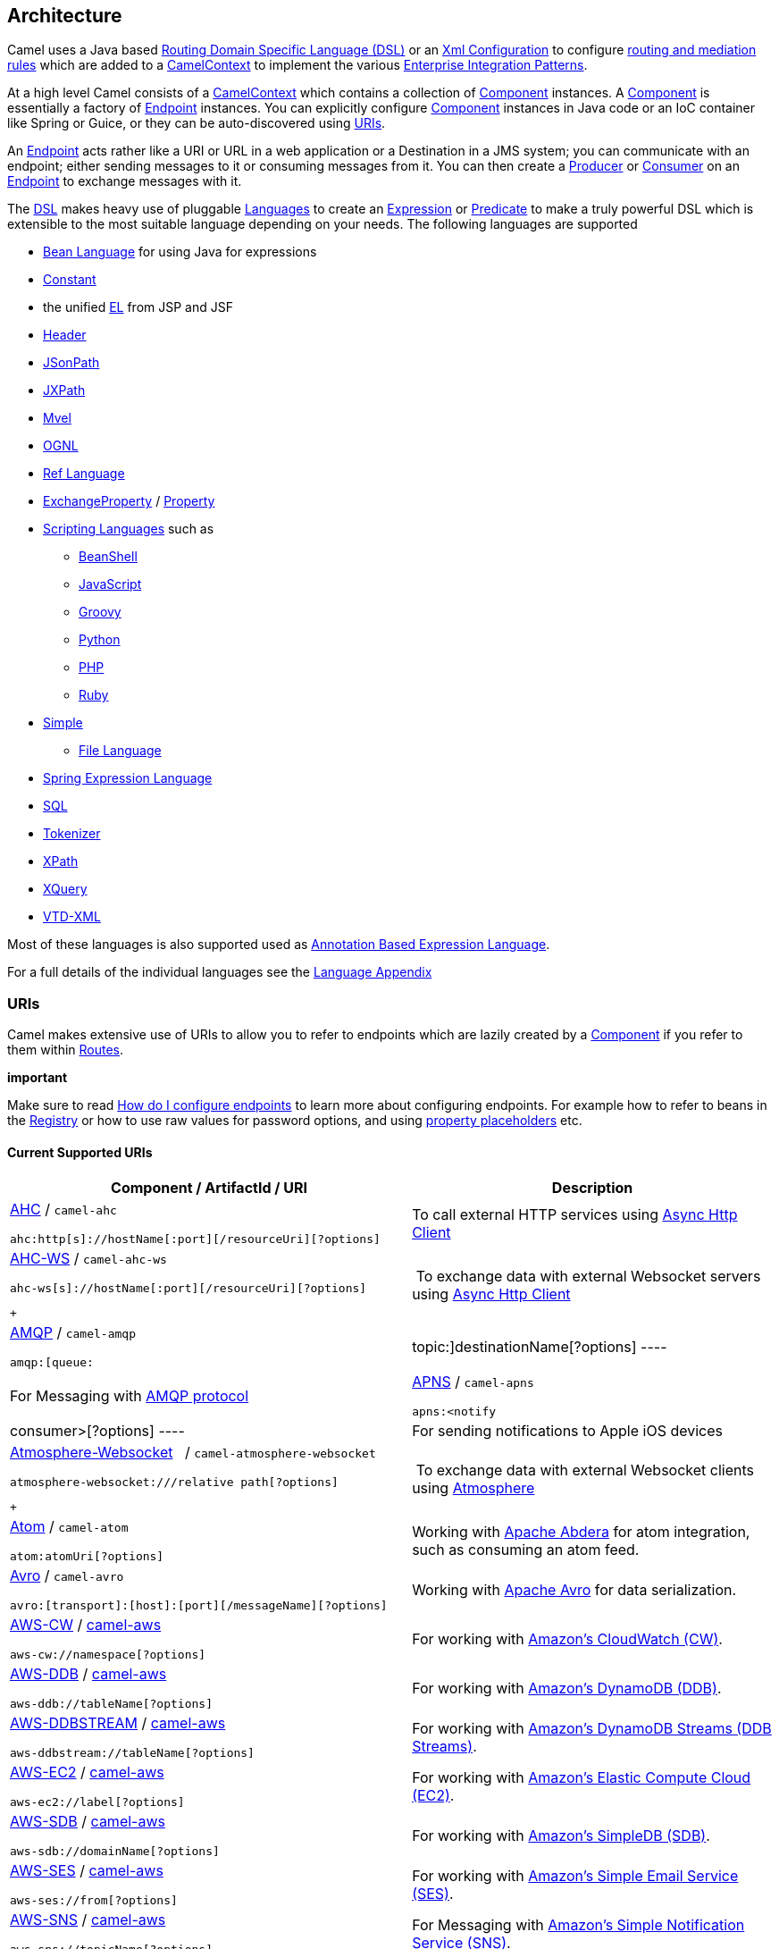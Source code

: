 [[ConfluenceContent]]
[[chapter-architecture]]
[[BookArchitecture-Architecture]]
Architecture
------------

Camel uses a Java based link:dsl.html[Routing Domain Specific Language
(DSL)] or an link:xml-configuration.html[Xml Configuration] to configure
link:routes.html[routing and mediation rules] which are added to a
http://camel.apache.org/maven/current/camel-core/apidocs/org/apache/camel/CamelContext.html[CamelContext]
to implement the various
link:enterprise-integration-patterns.html[Enterprise Integration
Patterns].

At a high level Camel consists of a
http://camel.apache.org/maven/current/camel-core/apidocs/org/apache/camel/CamelContext.html[CamelContext]
which contains a collection of link:component.html[Component] instances.
A link:component.html[Component] is essentially a factory of
link:endpoint.html[Endpoint] instances. You can explicitly configure
link:component.html[Component] instances in Java code or an IoC
container like Spring or Guice, or they can be auto-discovered using
link:uris.html[URIs].

An link:endpoint.html[Endpoint] acts rather like a URI or URL in a web
application or a Destination in a JMS system; you can communicate with
an endpoint; either sending messages to it or consuming messages from
it. You can then create a
http://camel.apache.org/maven/current/camel-core/apidocs/org/apache/camel/Producer.html[Producer]
or
http://camel.apache.org/maven/current/camel-core/apidocs/org/apache/camel/Consumer.html[Consumer]
on an link:endpoint.html[Endpoint] to exchange messages with it.

The link:dsl.html[DSL] makes heavy use of pluggable
link:languages.html[Languages] to create an
link:expression.html[Expression] or link:predicate.html[Predicate] to
make a truly powerful DSL which is extensible to the most suitable
language depending on your needs. The following languages are supported

* link:bean-language.html[Bean Language] for using Java for expressions
* link:constant.html[Constant]
* the unified link:el.html[EL] from JSP and JSF
* link:header.html[Header]
* link:jsonpath.html[JSonPath]
* link:jxpath.html[JXPath]
* link:mvel.html[Mvel]
* link:ognl.html[OGNL]
* link:ref-language.html[Ref Language]
* link:exchangeproperty.html[ExchangeProperty]
/ link:property.html[Property]
* link:scripting-languages.html[Scripting Languages] such as
** link:beanshell.html[BeanShell]
** link:javascript.html[JavaScript]
** link:groovy.html[Groovy]
** link:python.html[Python]
** link:php.html[PHP]
** link:ruby.html[Ruby]
* link:simple.html[Simple]
** link:file-language.html[File Language]
* link:spel.html[Spring Expression Language]
* link:sql.html[SQL]
* link:tokenizer.html[Tokenizer]
* link:xpath.html[XPath]
* link:xquery.html[XQuery]
* link:vtd-xml.html[VTD-XML]

Most of these languages is also supported used as
link:annotation-based-expression-language.html[Annotation Based
Expression Language].

For a full details of the individual languages see the
link:book-languages-appendix.html[Language Appendix]

[[BookArchitecture-URIs]]
URIs
~~~~

Camel makes extensive use of URIs to allow you to refer to endpoints
which are lazily created by a link:component.html[Component] if you
refer to them within link:routes.html[Routes].

**important**

Make sure to read
https://cwiki.apache.org/confluence/pages/createpage.action?spaceKey=CAMEL&title=How+do+I+configure+endpoints&linkCreation=true&fromPageId=49185[How
do I configure endpoints] to learn more about configuring endpoints. For
example how to refer to beans in the link:registry.html[Registry] or how
to use raw values for password options, and using
link:using-propertyplaceholder.html[property placeholders] etc.

[[BookArchitecture-CurrentSupportedURIs]]
Current Supported URIs
^^^^^^^^^^^^^^^^^^^^^^

[width="100%",cols="50%,50%",options="header",]
|=======================================================================
|Component / ArtifactId / URI |Description
a|
link:ahc.html[AHC] / `camel-ahc`

[source,brush:,java;,gutter:,false;,theme:,Default]
----
ahc:http[s]://hostName[:port][/resourceUri][?options]
----

 |To call external HTTP services using
https://github.com/AsyncHttpClient/async-http-client[Async Http Client]

a|
link:ahc-ws.html[AHC-WS] / `camel-ahc-ws`

[source,brush:,java;,gutter:,false;,theme:,Default]
----
ahc-ws[s]://hostName[:port][/resourceUri][?options]
----

 +

 | To exchange data with external Websocket servers using
https://github.com/AsyncHttpClient/async-http-client[Async Http Client]

a|
link:amqp.html[AMQP] / `camel-amqp`

[source,brush:,java;,gutter:,false;,theme:,Default]
----
amqp:[queue:|topic:]destinationName[?options]
----

 |For Messaging with http://www.amqp.org/[AMQP protocol]

a|
link:apns.html[APNS] / `camel-apns`

[source,brush:,java;,gutter:,false;,theme:,Default]
----
apns:<notify|consumer>[?options]
----

 |For sending notifications to Apple iOS devices

a|
link:atmosphere-websocket.html[Atmosphere-Websocket]  
/ `camel-atmosphere-websocket`

[source,brush:,java;,gutter:,false;,theme:,Default]
----
atmosphere-websocket:///relative path[?options]
----

 +

 | To exchange data with external Websocket clients using
https://github.com/Atmosphere/atmosphere[Atmosphere]

a|
link:atom.html[Atom] / `camel-atom`

[source,brush:,java;,gutter:,false;,theme:,Default]
----
atom:atomUri[?options]
----

 |Working with http://incubator.apache.org/abdera/[Apache Abdera] for
atom integration, such as consuming an atom feed.

a|
link:avro.html[Avro] / `camel-avro`

[source,brush:,java;,gutter:,false;,theme:,Default]
----
avro:[transport]:[host]:[port][/messageName][?options]
----

 |Working with http://avro.apache.org/[Apache Avro] for data
serialization.

a|
link:aws-cw.html[AWS-CW] / link:aws.html[camel-aws]

[source,brush:,java;,gutter:,false;,theme:,Default]
----
aws-cw://namespace[?options]
----

 |For working with http://aws.amazon.com/cloudwatch/[Amazon's CloudWatch
(CW)].

a|
link:aws-ddb.html[AWS-DDB] / link:aws.html[camel-aws]

[source,brush:,java;,gutter:,false;,theme:,Default]
----
aws-ddb://tableName[?options]
----

 |For working with http://aws.amazon.com/dynamodb/[Amazon's DynamoDB
(DDB)].

a|
link:aws-ddbstream.html[AWS-DDBSTREAM] / link:aws.html[camel-aws]

[source,brush:,java;,gutter:,false;,theme:,Default]
----
aws-ddbstream://tableName[?options]
----

 |For working with
http://docs.aws.amazon.com/amazondynamodb/latest/developerguide/Streams.html[Amazon's
DynamoDB Streams (DDB Streams)].

a|
link:aws-ec2.html[AWS-EC2] / link:aws.html[camel-aws]

[source,brush:,java;,gutter:,false;,theme:,Default]
----
aws-ec2://label[?options]
----

 |For working with http://aws.amazon.com/ec2/[Amazon's Elastic Compute
Cloud (EC2)].

a|
link:aws-sdb.html[AWS-SDB] / link:aws.html[camel-aws]

[source,brush:,java;,gutter:,false;,theme:,Default]
----
aws-sdb://domainName[?options]
----

 |For working with http://aws.amazon.com/simpledb/[Amazon's SimpleDB
(SDB)].

a|
link:aws-ses.html[AWS-SES] / link:aws.html[camel-aws]

[source,brush:,java;,gutter:,false;,theme:,Default]
----
aws-ses://from[?options]
----

 |For working with http://aws.amazon.com/ses/[Amazon's Simple Email
Service (SES)].

a|
link:aws-sns.html[AWS-SNS] / link:aws.html[camel-aws]

[source,brush:,java;,gutter:,false;,theme:,Default]
----
aws-sns://topicName[?options]
----

 |For Messaging with http://aws.amazon.com/sns/[Amazon's Simple
Notification Service (SNS)].

a|
link:aws-sqs.html[AWS-SQS] / link:aws.html[camel-aws]

[source,brush:,java;,gutter:,false;,theme:,Default]
----
aws-sqs://queueName[?options]
----

 |For Messaging with http://aws.amazon.com/sqs/[Amazon's Simple Queue
Service (SQS)].

a|
link:aws-swf.html[AWS-SWF] / link:aws.html[camel-aws]

[source,brush:,java;,gutter:,false;,theme:,Default]
----
aws-swf://<worfklow|activity>[?options]
----

 |For Messaging with http://aws.amazon.com/swf/[Amazon's Simple Workflow
Service (SWF)].

a|
link:aws-s3.html[AWS-S3] / link:aws.html[camel-aws]

[source,brush:,java;,gutter:,false;,theme:,Default]
----
aws-s3://bucketName[?options]
----

 |For working with http://aws.amazon.com/s3/[Amazon's Simple Storage
Service (S3)].

a|
link:bean.html[Bean] / `camel-core`

[source,brush:,java;,gutter:,false;,theme:,Default]
----
bean:beanName[?options]
----

 |Uses the link:bean-binding.html[Bean Binding] to bind message
exchanges to beans in the link:registry.html[Registry]. Is also used for
exposing and invoking POJO (Plain Old Java Objects).

a|
link:beanstalk.html[Beanstalk] / `camel-beanstalk`

[source,brush:,java;,gutter:,false;,theme:,Default]
----
beanstalk:hostname:port/tube[?options]
----

 |For working with http://aws.amazon.com/elasticbeanstalk/[Amazon's
Beanstalk].

a|
link:bean-validator.html[Bean Validator] / `camel-bean-validator`

[source,brush:,java;,gutter:,false;,theme:,Default]
----
bean-validator:label[?options]
----

 |Validates the payload of a message using the Java Validation API
(http://jcp.org/en/jsr/detail?id=303[JSR 303] and JAXP Validation) and
its reference implementation
http://docs.jboss.org/hibernate/stable/validator/reference/en/html_single/[Hibernate
Validator]

a|
link:box.html[Box] / `camel-box`

[source,brush:,java;,gutter:,false;,theme:,Default]
----
box://endpoint-prefix/endpoint?[options]
----

 |For uploading, downloading and managing files, managing files,
folders, groups, collaborations, etc. on Box.com.

a|
 link:braintree.html[Braintree] / `camel-braintree`

[source,brush:,java;,gutter:,false;,theme:,Default]
----
braintree://endpoint-prefix/endpoint?[options]
----

 +

 |Component for interacting with Braintree Payments via Braintree Java
SDK

a|
link:browse.html[Browse] / `camel-core`

[source,brush:,java;,gutter:,false;,theme:,Default]
----
browse:someName
----

 |Provides a simple link:browsableendpoint.html[BrowsableEndpoint] which
can be useful for testing, visualisation tools or debugging. The
exchanges sent to the endpoint are all available to be browsed.

a|
link:cache.html[Cache] / `camel-cache`

[source,brush:,java;,gutter:,false;,theme:,Default]
----
cache://cacheName[?options]
----

 |The cache component facilitates creation of caching endpoints and
processors using http://ehcache.org/[EHCache] as the cache
implementation.

a|
link:cassandra.html[Cassandra] / `camel-cassandraql`

[source,brush:,java;,gutter:,false;,theme:,Default]
----
cql:localhost/keyspace
----

 +

 |For integrating with http://cassandra.apache.org/[Apache Cassandra].

a|
link:class.html[Class] / `camel-core`

[source,brush:,java;,gutter:,false;,theme:,Default]
----
class:className[?options]
----

 |Uses the link:bean-binding.html[Bean Binding] to bind message
exchanges to beans in the link:registry.html[Registry]. Is also used for
exposing and invoking POJO (Plain Old Java Objects).

a|
link:chronicle-engine.html[Chronicle Engine] / `camel-chronicle`

[source,brush:,java;,gutter:,false;,theme:,Default]
----
chronicle-engine:addresses/path[?options]
----

 |https://github.com/OpenHFT/Chronicle-Engine[Chronicle Engine] is a
high performance, low latency, reactive processing framework.

a|
link:chunk.html[Chunk] / `camel-chunk`

[source,brush:,java;,gutter:,false;,theme:,Default]
----
chunk:templateName[?options]
----

 |Generates a response using a
http://www.x5software.com/chunk/examples/ChunkExample[Chunk] template

a|
link:cmis.html[CMIS] / `camel-cmis`

[source,brush:,java;,gutter:,false;,theme:,Default]
----
cmis://cmisServerUrl[?options]
----

 |Uses the http://chemistry.apache.org/java/opencmis.html[Apache
Chemistry] client API to interface with CMIS supporting CMS

a|
link:cometd.html[Cometd] / `camel-cometd`

[source,brush:,java;,gutter:,false;,theme:,Default]
----
cometd://hostName:port/channelName[?options]
----

 |Used to deliver messages using the
http://docs.codehaus.org/display/JETTY/Cometd+(aka+Bayeux)[jetty cometd
implementation] of the
http://svn.xantus.org/shortbus/trunk/bayeux/bayeux.html[bayeux protocol]

a|
link:consul-component.html[Consul] / `camel-consul`

[source,brush:,java;,gutter:,false;,theme:,Default]
----
consul:apiEndpoint[?options]
----

 |For interfacing with an  https://www.consul.io/[Consul].

a|
link:context.html[Context] / `camel-context`

[source,brush:,java;,gutter:,false;,theme:,Default]
----
context:camelContextId:localEndpointName[?options]
----

 |Used to refer to endpoints within a separate CamelContext to provide a
simple link:context.html[black box composition] approach so that routes
can be combined into a CamelContext and then used as a black box
component inside other routes in other CamelContexts

a|
link:controlbus-component.html[ControlBus] / `camel-core`

[source,brush:,java;,gutter:,false;,theme:,Default]
----
controlbus:command[?options]
----

 |link:controlbus.html[ControlBus] EIP that allows to send messages to
link:endpoint.html[Endpoint]s for managing and monitoring your Camel
applications.

a|
link:couchdb.html[CouchDB] / `camel-couchdb`

[source,brush:,java;,gutter:,false;,theme:,Default]
----
couchdb:hostName[:port]/database[?options]
----

 |To integrate with http://couchdb.apache.org/[Apache CouchDB].

a|
link:crypto-digital-signatures.html[Crypto (Digital Signatures)]
/ `camel-crypto`

[source,brush:,java;,gutter:,false;,theme:,Default]
----
crypto:<sign|verify>:name[?options]
----

 |Used to sign and verify exchanges using the Signature Service of the
Java Cryptographic Extension.

a|
link:cxf.html[CXF] / `camel-cxf`

[source,brush:,java;,gutter:,false;,theme:,Default]
----
cxf:<bean:cxfEndpoint|//someAddress>[?options]
----

 |Working with http://cxf.apache.org/[Apache CXF] for web services
integration

a|
link:cxf-bean-component.html[CXF Bean] / `camel-cxf`

[source,brush:,java;,gutter:,false;,theme:,Default]
----
cxfbean:serviceBeanRef[?options]
----

 |Proceess the exchange using a JAX WS or JAX RS annotated bean from the
registry. Requires less configuration than the above CXF Component

a|
link:cxfrs.html[CXFRS] / `camel-cxf`

[source,brush:,java;,gutter:,false;,theme:,Default]
----
cxfrs:<bean:rsEndpoint|//address>[?options]
----

 |Working with http://cxf.apache.org/[Apache CXF] for REST services
integration

a|
link:dataformat-component.html[DataFormat] / `camel-core`

[source,brush:,java;,gutter:,false;,theme:,Default]
----
dataformat:name:<marshal|unmarshal>[?options]
----

 |for working with link:data-format.html[Data Format]s as if it was a
regular Component supporting Endpoints and URIs.

a|
link:dataset.html[DataSet] / `camel-core`

[source,brush:,java;,gutter:,false;,theme:,Default]
----
dataset:name[?options]
----

 |For load & soak testing the
http://camel.apache.org/maven/current/camel-core/apidocs/org/apache/camel/component/dataset/DataSet.html[DataSet]
provides a way to create huge numbers of messages for sending to
link:components.html[Components] or asserting that they are consumed
correctly

a|
link:direct.html[Direct] / `camel-core`

[source,brush:,java;,gutter:,false;,theme:,Default]
----
direct:someName[?options]
----

 |Synchronous call to another endpoint from *same* CamelContext.

a|
link:direct-vm.html[Direct-VM] / `camel-core`

[source,brush:,java;,gutter:,false;,theme:,Default]
----
direct-vm:someName[?options]
----

 |Synchronous call to another endpoint in another CamelContext running
in the same JVM.

a|
link:dns.html[DNS] / `camel-dns`

[source,brush:,java;,gutter:,false;,theme:,Default]
----
dns:operation[?options]
----

 |To lookup domain information and run DNS queries using
http://www.xbill.org/dnsjava/[DNSJava]

a|
link:disruptor.html[Disruptor] / `camel-disruptor`

[source,brush:,java;,gutter:,false;,theme:,Default]
----
disruptor:someName[?<option>]
disruptor-vm:someName[?<option>]
----

 |To provide the implementation of link:seda.html[SEDA] which is based
on https://github.com/LMAX-Exchange/disruptor[disruptor]

a|
 link:docker.html[Docker] / `camel-docker`

[source,brush:,java;,gutter:,false;,theme:,Default]
----
docker://[operation]?[options]
----

 +

 | To communicate with https://www.docker.com/[Docker]

a|
link:dozer.html[Dozer] / `camel-dozer`

[source,brush:,java;,gutter:,false;,theme:,Default]
----
dozer://name?[options]
----

 | To convert message body using the Dozer type converter library.

a|
link:dropbox.html[Dropbox] / `camel-dropbox`

[source,brush:,java;,gutter:,false;,theme:,Default]
----
dropbox://[operation]?[options]
----

 |The  *dropbox:*  component allows you to treat 
https://www.dropbox.com/[Dropbox]  remote folders as a producer or
consumer of messages.

a|
link:ejb.html[EJB] / `camel-ejb`

[source,brush:,java;,gutter:,false;,theme:,Default]
----
ejb:ejbName[?options]
----

 |Uses the link:bean-binding.html[Bean Binding] to bind message
exchanges to EJBs. It works like the link:bean.html[Bean] component but
just for accessing EJBs. Supports EJB 3.0 onwards.

a|
link:ehcache.html[Ehcache] / `camel-ehcache`

[source,brush:,java;,gutter:,false;,theme:,Default]
----
ehcache://cacheName[?options]
----

 |The cache component facilitates creation of caching endpoints and
processors using http://ehcache.org/[Ehcache 3] as the cache
implementation.

a|
link:elasticsearch.html[ElasticSearch] / `camel-elasticsearch`

[source,brush:,java;,gutter:,false;,theme:,Default]
----
elasticsearch://clusterName[?options]
----

 |For interfacing with an http://elasticsearch.org[ElasticSearch]
server.

a|
link:etcd.html[Etcd] / `camel-etcd`

[source,brush:,java;,gutter:,false;,theme:,Default]
----
etcd:namespace[/path][?options]
----

 |For interfacing with an https://coreos.com/etcd/[Etcd] key value
store.

a|
link:spring-event.html[Spring Event] / `camel-spring`

[source,brush:,java;,gutter:,false;,theme:,Default]
----
spring-event://default
----

 |Working with Spring ApplicationEvents

a|
link:eventadmin.html[EventAdmin] / `camel-eventadmin`

[source,brush:,java;,gutter:,false;,theme:,Default]
----
eventadmin:topic[?options]
----

 |Receiving OSGi EventAdmin events

a|
link:exec.html[Exec] / `camel-exec`

[source,brush:,java;,gutter:,false;,theme:,Default]
----
exec://executable[?options]
----

 |For executing system commands

a|
link:facebook.html[Facebook] / `camel-facebook`

[source,brush:,java;,gutter:,false;,theme:,Default]
----
facebook://endpoint[?options]
----

 |Providing access to all of the Facebook APIs accessible using
http://facebook4j.org/en/index.html[Facebook4J]

a|
link:file2.html[File] / `camel-core`

[source,brush:,java;,gutter:,false;,theme:,Default]
----
file://nameOfFileOrDirectory[?options]
----

 |Sending messages to a file or polling a file or directory.

a|
link:flatpack.html[Flatpack] / `camel-flatpack`

[source,brush:,java;,gutter:,false;,theme:,Default]
----
flatpack:[fixed|delim]:configFile[?options]
----

 |Processing fixed width or delimited files or messages using the
http://flatpack.sourceforge.net[FlatPack library]

a|
link:flink.html[Flink] / `camel-flink`

[source,brush:,java;,gutter:,false;,theme:,Default]
----
flink:dataset[?options]
flink:datastream[?options]
----

 | Bridges Camel connectors with http://flink.apache.org/[Apache Flink]
tasks.

a|
link:fop.html[FOP] / `camel-fop`

[source,brush:,java;,gutter:,false;,theme:,Default]
----
fop:outputFormat[?options]
----

 |Renders the message into different output formats using
http://xmlgraphics.apache.org/fop/index.html[Apache FOP]

a|
link:freemarker.html[FreeMarker] / `camel-freemarker`

[source,brush:,java;,gutter:,false;,theme:,Default]
----
freemarker:templateName[?options]
----

 |Generates a response using a http://freemarker.org/[FreeMarker]
template

a|
link:ftp2.html[FTP] / `camel-ftp`

[source,brush:,java;,gutter:,false;,theme:,Default]
----
ftp:contextPath[?options]
----

 |Sending and receiving files over FTP.

a|
link:ftp2.html[FTPS] / `camel-ftp`

[source,brush:,java;,gutter:,false;,theme:,Default]
----
ftps://[username@]hostName[:port]/directoryName[?options]
----

 |Sending and receiving files over FTP Secure (TLS and SSL).

a|
link:ganglia.html[Ganglia] / `camel-ganglia`

[source,brush:,java;,gutter:,false;,theme:,Default]
----
ganglia:destination:port[?options]
----

 |Sends values as metrics to the http://ganglia.info[Ganglia]
performance monitoring system using
https://github.com/ganglia/gmetric4j[gmetric4j].  Can be used along with
https://github.com/ganglia/jmxetric[JMXetric].

a|
link:gauth.html[GAuth] / link:gae.html[camel-gae]

[source,brush:,java;,gutter:,false;,theme:,Default]
----
gauth://name[?options]
----

 |Used by web applications to implement an
http://code.google.com/apis/accounts/docs/OAuth.html[OAuth] consumer.
See also link:gae.html[Camel Components for Google App Engine].

a|
link:ghttp.html[GHttp] / link:gae.html[camel-gae]

[source,brush:,java;,gutter:,false;,theme:,Default]
----
ghttp:contextPath[?options]
----

 |Provides connectivity to the
http://code.google.com/appengine/docs/java/urlfetch/[URL fetch service]
of Google App Engine but can also be used to receive messages from
servlets. See also link:gae.html[Camel Components for Google App
Engine].

a|
link:git.html[Git] / link:git.html[camel-git]

[source,brush:,java;,gutter:,false;,theme:,Default]
----
git:localRepositoryPath[?options]
----

 |Supports interaction with https://git-scm.com/[Git] repositories

a|
link:github.html[Github] / link:github.html[camel-github]

[source,brush:,java;,gutter:,false;,theme:,Default]
----
github:endpoint[?options]
----

 |Supports interaction with https://github.com/[Github]

a|
link:glogin.html[GLogin] / link:gae.html[camel-gae]

[source,brush:,java;,gutter:,false;,theme:,Default]
----
glogin://hostname[:port][?options]
----

 |Used by Camel applications outside Google App Engine (GAE) for
programmatic login to GAE applications. See also link:gae.html[Camel
Components for Google App Engine].

a|
link:gtask.html[GTask] / link:gae.html[camel-gae]

[source,brush:,java;,gutter:,false;,theme:,Default]
----
gtask://queue-name[?options]
----

 |Supports asynchronous message processing on Google App Engine by using
the http://code.google.com/appengine/docs/java/taskqueue/[task queueing
service] as message queue. See also link:gae.html[Camel Components for
Google App Engine].

a|
link:googlecalendar.html[Google Calendar] /
link:googlecalendar.html[camel-google-calendar]

[source,brush:,java;,gutter:,false;,theme:,Default]
----
google-calendar://endpoint-prefix/endpoint?[options] 
----

 |Supports interaction with
https://developers.google.com/google-apps/calendar/v3/reference/[Google
Calendar's REST API].

a|
link:googledrive.html[Google Drive] /
link:googledrive.html[camel-google-drive]

[source,brush:,java;,gutter:,false;,theme:,Default]
----
google-drive://endpoint-prefix/endpoint?[options]
----

 |Supports interaction with
https://developers.google.com/drive/v2/reference/[Google Drive's REST
API].

a|
link:googlemail.html[Google Mail] /
link:googlemail.html[camel-google-mail]

[source,brush:,java;,gutter:,false;,theme:,Default]
----
google-mail://endpoint-prefix/endpoint?[options]
----

 |Supports interaction with
https://developers.google.com/gmail/api/v1/reference/[Google Mail's REST
API].

a|
link:gmail.html[GMail] / link:gae.html[camel-gae]

[source,brush:,java;,gutter:,false;,theme:,Default]
----
gmail://user@g[oogle]mail.com[?options]
----

 |Supports sending of emails via the
http://code.google.com/appengine/docs/java/mail/[mail service] of Google
App Engine. See also link:gae.html[Camel Components for Google App
Engine].

a|
link:gora.html[Gora] / `camel-gora`

[source,brush:,java;,gutter:,false;,theme:,Default]
----
gora:instanceName[?options]
----

 +

 |Supports to work with NoSQL databases using
the http://gora.apache.org/[Apache Gora] framework.

a|
link:gora.html[G]link:grape.html[rape]/ `camel-grape`

[source,brush:,java;,gutter:,false;,theme:,Default]
----
 grape:defaultMavenCoordinates
----


|http://docs.groovy-lang.org/latest/html/documentation/grape.html[Grape]
component allows you to fetch, load and manage additional jars when
CamelContext is running.

a|
link:geocoder.html[Geocoder] / `camel-geocoder`

[source,brush:,java;,gutter:,false;,theme:,Default]
----
geocoder:<address|latlng:latitude,longitude>[?options]
----

 |Supports looking up geocoders for an address, or reverse lookup
geocoders from an address.

a|
link:guava-eventbus.html[Google Guava EventBus] / `camel-guava-eventbus`

[source,brush:,java;,gutter:,false;,theme:,Default]
----
guava-eventbus:busName[?options]
----

 |The
http://docs.guava-libraries.googlecode.com/git/javadoc/com/google/common/eventbus/package-summary.html[Google
Guava EventBus] allows publish-subscribe-style communication between
components without requiring the components to explicitly register with
one another (and thus be aware of each other). This component provides
integration bridge between Camel and
http://docs.guava-libraries.googlecode.com/git/javadoc/com/google/common/eventbus/package-summary.html[Google
Guava EventBus] infrastructure.

a|
link:hazelcast-component.html[Hazelcast] /
link:hazelcast-component.html[camel-hazelcast]

[source,brush:,java;,gutter:,false;,theme:,Default]
----
hazelcast://[type]:cachename[?options]
----

 |http://www.hazelcast.com[Hazelcast] is a data grid entirely
implemented in Java (single jar). This component supports map, multimap,
seda, queue, set, atomic number and simple cluster support.

a|
link:hbase.html[HBase] / `camel-hbase`

[source,brush:,java;,gutter:,false;,theme:,Default]
----
hbase://table[?options]
----

 |For reading/writing from/to an http://hadoop.apache.org/hbase/[HBase]
store (Hadoop database)

a|
link:hdfs.html[HDFS] / `camel-hdfs`

[source,brush:,java;,gutter:,false;,theme:,Default]
----
hdfs://hostName[:port][/path][?options]
----

 |For reading/writing from/to an http://hadoop.apache.org/hdfs/[HDFS]
filesystem using Hadoop 1.x

a|
link:hdfs2.html[HDFS2] / `camel-hdfs2`

[source,brush:,java;,gutter:,false;,theme:,Default]
----
hdfs2://hostName[:port][/path][?options]
----

 |For reading/writing from/to an http://hadoop.apache.org/hdfs/[HDFS]
filesystem using Hadoop 2.x

a|
link:hipchat.html[Hipchat] / `camel-hipchat`

[source,brush:,java;,gutter:,false;,theme:,Default]
----
hipchat://[host][:port]?options
----

 | For sending/receiving messages to https://www.hipchat.com[Hipchat]
using v2 API

a|
link:hl7.html[HL7] / `camel-hl7`

[source,brush:,java;,gutter:,false;,theme:,Default]
----
mina2:tcp://hostName[:port][?options]
----

 |For working with the HL7 MLLP protocol and the HL7 data format using
the http://hl7api.sourceforge.net[HAPI library]

a|
link:infinispan.html[Infinispan] / `camel-infinispan`

[source,brush:,java;,gutter:,false;,theme:,Default]
----
infinispan://cacheName[?options]
----

 |For reading/writing from/to http://infinispan.org/[Infinispan]
distributed key/value store and data grid

a|
link:http.html[HTTP] / `camel-http`

[source,brush:,java;,gutter:,false;,theme:,Default]
----
http:hostName[:port][/resourceUri][?options]
----

 |For calling out to external HTTP servers using Apache HTTP Client 3.x

a|
link:http4.html[HTTP4] / `camel-http4`

[source,brush:,java;,gutter:,false;,theme:,Default]
----
http4:hostName[:port][/resourceUri][?options]
----

 |For calling out to external HTTP servers using Apache HTTP Client 4.x

a|
link:ibatis.html[iBATIS] / `camel-ibatis`

[source,brush:,java;,gutter:,false;,theme:,Default]
----
ibatis://statementName[?options]
----

 |Performs a query, poll, insert, update or delete in a relational
database using http://ibatis.apache.org/[Apache iBATIS]

a|
link:ignite.html[Ignite] / `camel-ignite`

[source,brush:,java;,gutter:,false;,theme:,Default]
----
ignite:[cache/compute/messaging/...][?options]
----

 |https://ignite.apache.org/[Apache Ignite]  In-Memory Data Fabric is a
high-performance, integrated and distributed in-memory platform for
computing and transacting on large-scale data sets in real-time, orders
of magnitude faster than possible with traditional disk-based or flash
technologies. It is designed to deliver uncompromised performance for a
wide set of in-memory computing use cases from high performance
computing, to the industry most advanced data grid, highly available
service grid, and streaming.

a|
link:mail.html[IMAP] / `camel-mail`

[source,brush:,java;,gutter:,false;,theme:,Default]
----
imap://[username@]hostName[:port][?options]
----

 |Receiving email using
http://en.wikipedia.org/wiki/Internet_Message_Access_Protocol[IMAP]

a|
link:mail.html[IMAPS] / `camel-mail`

[source,brush:,java;,gutter:,false;,theme:,Default]
----
imaps://[username@]hostName[:port][?options]
----

 |...

a|
link:irc.html[IRC] / `camel-irc`

[source,brush:,java;,gutter:,false;,theme:,Default]
----
irc:[login@]hostName[:port]/#room[?options]
----

 |For IRC communication

a|
link:ironmq.html[IronMQ] / `camel-ironmq`

[source,brush:,java;,gutter:,false;,theme:,Default]
----
ironmq:queueName[?options]
----

 +

 |For working with http://www.iron.io/platform/ironmq/[IronMQ] a elastic
and durable hosted message queue as a service.

a|
link:javaspace.html[JavaSpace] / `camel-javaspace`

[source,brush:,java;,gutter:,false;,theme:,Default]
----
javaspace:jini://hostName[?options]
----

 |Sending and receiving messages through
http://java.sun.com/products/jini/2.1/doc/specs/html/js-spec.html[JavaSpace]

a|
link:jbpm.html[jBPM] / `camel-jbpm`

[source,brush:,java;,gutter:,false;,theme:,Default]
----
jbpm:hostName[:port][/resourceUri][?options]
----

 |Sending messages through kie-remote-client API to jBPM.

a|
link:jcache.html[jcache] / `camel-jcache`

[source,brush:,java;,gutter:,false;,theme:,Default]
----
jcache:cacheName[?options]
----

 |The JCache component facilitates creation of caching endpoints and
processors using https://github.com/jsr107/jsr107spec[JCache / jsr107]
as the cache implementation.

a|
link:jclouds.html[jclouds] / `camel-jclouds`

[source,brush:,java;,gutter:,false;,theme:,Default]
----
jclouds:<blobstore|compute>:[provider id][?options]
----

 |For interacting with cloud compute & blobstore service via
http://www.jclouds.org[jclouds]

a|
link:jcr.html[JCR] / `camel-jcr`

[source,brush:,java;,gutter:,false;,theme:,Default]
----
jcr://user:password@repository/path/to/node[?options]
----

 |Storing a message in a JCR compliant repository like
http://jackrabbit.apache.org[Apache Jackrabbit]

a|
link:jdbc.html[JDBC] / `camel-jdbc`

[source,brush:,java;,gutter:,false;,theme:,Default]
----
jdbc:dataSourceName[?options]
----

 |For performing JDBC queries and operations

a|
link:jetty.html[Jetty] / `camel-jetty`

[source,brush:,java;,gutter:,false;,theme:,Default]
----
jetty:hostName[:port][/resourceUri][?options]
----

 |For exposing or consuming services over HTTP

a|
link:jgroups.html[JGroups] / `camel-jgroups`

[source,brush:,java;,gutter:,false;,theme:,Default]
----
jgroups:clusterName[?options]
----

 |The `jgroups:` component provides exchange of messages between Camel
infrastructure and http://jgroups.org[JGroups] clusters.

a|
link:jira.html[JIRA] / `camel-jira`

[source,brush:,java;,gutter:,false;,theme:,Default]
----
jira://endpoint[?options]
----

 |For interacting with JIRA

a|
link:jms.html[JMS] / `camel-jms`

[source,brush:,java;,gutter:,false;,theme:,Default]
----
jms:[queue:|topic:]destinationName[?options]
----

 |Working with JMS providers

a|
link:jmx.html[JMX] / `camel-jmx`

[source,brush:,java;,gutter:,false;,theme:,Default]
----
jmx://platform[?options]
----

 |For working with JMX notification listeners

a|
link:jpa.html[JPA] / `camel-jpa`

[source,brush:,java;,gutter:,false;,theme:,Default]
----
jpa://entityName[?options]
----

 |For using a database as a queue via the JPA specification for working
with http://openjpa.apache.org/[OpenJPA],
http://www.hibernate.org/[Hibernate] or TopLink

a|
link:jolt.html[JOLT] / `camel-jolt`

[source,brush:,java;,gutter:,false;,theme:,Default]
----
jolt:specName[?options]
----

 +

 a|
 

The *jolt:* component allows you to process a JSON messages using
an http://bazaarvoice.github.io/jolt/[JOLT] specification. This can be
ideal when doing JSON to JSON transformation.

a|
link:jsch.html[Jsch] / `camel-jsch`

[source,brush:,java;,gutter:,false;,theme:,Default]
----
scp://hostName[:port]/destination[?options]
----

 |Support for the scp protocol

a|
link:jt400.html[JT/400] / `camel-jt400`

[source,brush:,java;,gutter:,false;,theme:,Default]
----
jt400://user:pwd@system/<path_to_dtaq>[?options]
----

 |For integrating with data queues on an AS/400 (aka System i, IBM i,
i5, ...) system

a|
 link:kafka.html[Kafka] / `camel-kafka`

[source,brush:,java;,gutter:,false;,theme:,Default]
----
kafka://server:port[?options]
----

 +

 |For producing to or consuming from http://kafka.apache.org/[Apache
Kafka] message brokers.

a|
link:kestrel.html[Kestrel] / `camel-kestrel`

[source,brush:,java;,gutter:,false;,theme:,Default]
----
kestrel://[addresslist/]queueName[?options]
----

 |For producing to or consuming from
https://github.com/robey/kestrel[Kestrel] queues

a|
link:krati.html[Krati] / `camel-krati`

[source,brush:,java;,gutter:,false;,theme:,Default]
----
krati://[path to datastore/][?options]
----

 |For producing to or consuming to
https://github.com/jingwei/krati[Krati] datastores

a|
link:kubernetes.html[Kubernetes] / `camel-kubernetes`

[source,brush:,java;,gutter:,false;,theme:,Default]
----
kubernetes:masterUrl[?options]
----

 | For integrating your application with
http://kubernetes.io/[Kubernetes] standalone or on top of OpenShift.

a|
link:kura.html[Kura] / `camel-kura`

 

 |For deploying Camel OSGi routes into the
https://eclipse.org/kura/[Eclipse Kura] M2M container.

a|
link:language.html[Language] / `camel-core`

[source,brush:,java;,gutter:,false;,theme:,Default]
----
language://languageName[:script][?options]
----

 |Executes link:languages.html[Languages] scripts

a|
link:ldap.html[LDAP] / `camel-ldap`

[source,brush:,java;,gutter:,false;,theme:,Default]
----
ldap:host[:port][?options]
----

 |Performing searches on LDAP servers (<scope> must be one of
object|onelevel|subtree)

a|
link:linkedin.html[LinkedIn] / `camel-linkedin`

[source,brush:,java;,gutter:,false;,theme:,Default]
----
linkedin://endpoint-prefix/endpoint?[options]
----

 |Component for retrieving LinkedIn user profiles, connections,
companies, groups, posts, etc. using LinkedIn REST API.

a|
link:log.html[Log] / `camel-core`

[source,brush:,java;,gutter:,false;,theme:,Default]
----
log:loggingCategory[?options]
----

 |Uses Jakarta Commons Logging to log the message exchange to some
underlying logging system like log4j

a|
link:lucene.html[Lucene] / `camel-lucene`

[source,brush:,java;,gutter:,false;,theme:,Default]
----
lucene:searcherName:<insert|query>[?options]
----

 |Uses Apache Lucene to perform Java-based indexing and full text based
searches using advanced analysis/tokenization capabilities

a|
link:lumberjack.html[Lumberjack] / `camel-lumberjack`

[source,brush:,java;,gutter:,false;,theme:,Default]
----
lumberjack:host[:port]
----

 | Uses the Lumberjack protocol for retrieving logs (from Filebeat for
instance)

a|
link:metrics-component.html[Metrics] / `camel-metrics`

[source,brush:,java;,gutter:,false;,theme:,Default]
----
metrics:[meter|counter|histogram|timer]:metricname[?options]
----

 |Uses http://metrics.codahale.com/[Metrics]   to collect application
statistics directly from Camel routes.

a|
link:mina.html[MINA] / `camel-mina`

[source,brush:,java;,gutter:,false;,theme:,Default]
----
mina:[tcp|udp|vm]:host[:port][?options]
----

 |Working with http://mina.apache.org/[Apache MINA 1.x]

a|
link:mina2.html[MINA2] / `camel-mina2`

[source,brush:,java;,gutter:,false;,theme:,Default]
----
mina2:[tcp|udp|vm]:host[:port][?options]
----

 |Working with http://mina.apache.org/[Apache MINA 2.x]

a|
link:mock.html[Mock] / `camel-core`

[source,brush:,java;,gutter:,false;,theme:,Default]
----
mock:name[?options]
----

 |For testing routes and mediation rules using mocks

a|
 link:mllp.html[MLLP] / `camel-mllp`

[source,brush:,java;,gutter:,false;,theme:,Default]
----
mllp:host:port[?options]
----

 +

 |The MLLP component is specifically designed to handle the nuances of
the MLLP protocol and provide the functionality required by Healthcare
providers to communicate with other systems using the MLLP protocol

a|
link:mongodb.html[MongoDB] / `camel-mongodb`

[source,brush:,java;,gutter:,false;,theme:,Default]
----
mongodb:connectionBean[?options]
----

 |Interacts with http://www.mongodb.org/[MongoDB] databases and
collections. Offers producer endpoints to perform CRUD-style operations
and more against databases and collections, as well as consumer
endpoints to listen on collections and dispatch objects to Camel routes

a|
link:mongodb-gridfs.html[MongoDB GridFS] / `camel-mongodb-gridfs`

[source,brush:,java;,gutter:,false;,theme:,Default]
----
mongodb-gridfs:dbName[?options]
----

 |Sending and receiving files via MongoDB's GridFS system. *Note:* for
Camel < 2.19, the URI syntax is gridfs:dbName[?options]

a|
link:mqtt.html[MQTT] / `camel-mqtt`

[source,brush:,java;,gutter:,false;,theme:,Default]
----
mqtt:name[?options]
----

 |Component for communicating with http://mqtt.org[MQTT] M2M message
brokers

a|
link:msv.html[MSV] / `camel-msv`

[source,brush:,java;,gutter:,false;,theme:,Default]
----
msv:someLocalOrRemoteResource[?options]
----

 |Validates the payload of a message using the https://msv.java.net/[MSV
Library]

a|
link:mustache.html[Mustache] / `camel-mustache`

[source,brush:,java;,gutter:,false;,theme:,Default]
----
mustache:templateName[?options]
----

 |Generates a response using a http://mustache.github.io/[Mustache]
template

a|
link:mvel-component.html[MVEL] / `camel-mvel`

[source,brush:,java;,gutter:,false;,theme:,Default]
----
mvel:templateName[?options]
----

 |Generates a response using an http://mvel.codehaus.org/[MVEL] template

a|
link:mybatis.html[MyBatis] / `camel-mybatis`

[source,brush:,java;,gutter:,false;,theme:,Default]
----
mybatis://statementName[?options]
----

 |Performs a query, poll, insert, update or delete in a relational
database using http://mybatis.org/[MyBatis]

a|
link:nagios.html[Nagios] / `camel-nagios`

[source,brush:,java;,gutter:,false;,theme:,Default]
----
nagios://hostName[:port][?options]
----

 |Sending passive checks to http://www.nagios.org/[Nagios] using
http://code.google.com/p/jsendnsca/[JSendNSCA]

a|
link:nats.html[NATS] / `camel-nats`

[source,brush:,java;,gutter:,false;,theme:,Default]
----
nats://servers[?options] 
----

 |For messaging with the http://nats.io/[NATS] platform.

a|
link:netty.html[Netty] / `camel-netty`

[source,brush:,java;,gutter:,false;,theme:,Default]
----
netty:<tcp|udp>//host[:port][?options]
----

 |Working with TCP and UDP protocols using Java NIO based capabilities
offered by the http://netty.io/[Netty] project

a|
link:netty4.html[Netty4] / `camel-netty4`

[source,brush:,java;,gutter:,false;,theme:,Default]
----
netty4:<tcp|udp>//host[:port][?options]
----

 +

 | Working with TCP and UDP protocols using Java NIO based capabilities
offered by the http://netty.io/[Netty] project

a|
link:netty-http.html[Netty HTTP] / `camel-netty-http`

[source,brush:,java;,gutter:,false;,theme:,Default]
----
netty-http:http:[port]/context-path[?options]
----

 |Netty HTTP server and client using the http://netty.io/[Netty] project

a|
link:netty4-http.html[Netty4 HTTP] / `camel-netty4-http`

[source,brush:,java;,gutter:,false;,theme:,Default]
----
netty4-http:http:[port]/context-path[?options]
----

 | Netty HTTP server and client using the http://netty.io/[Netty]
project 4.x

a|
link:olingo2.html[Olingo2] / `camel-olingo2`

[source,brush:,java;,gutter:,false;,theme:,Default]
----
olingo2:endpoint/resource-path[?options]
----

 |Communicates with
http://www.odata.org/documentation/odata-version-2-0[OData 2.0] services
using http://olingo.apache.org/[Apache Olingo] 2.0.

a|
link:openshift.html[Openshift] / `camel-openshift`

[source,brush:,java;,gutter:,false;,theme:,Default]
----
openshift:clientId[?options]
----

 |To manage your https://www.openshift.com/[Openshift] applications.

a|
link:optaplanner.html[OptaPlanner] / `camel-optaplanner`

[source,brush:,java;,gutter:,false;,theme:,Default]
----
optaplanner:solverConfig[?options]
----

 |Solves the planning problem contained in a message with
http://www.optaplanner.org/[OptaPlanner].

a|
link:paho.html[Paho] / `camel-paho`

[source,brush:,java;,gutter:,false;,theme:,Default]
----
paho:topic[?options]
----

 +

 | Paho component provides connector for the MQTT messaging protocol
using the https://eclipse.org/paho/[Paho] library.

a|
link:pax-logging.html[Pax-Logging] / `camel-paxlogging`

[source,brush:,java;,gutter:,false;,theme:,Default]
----
paxlogging:appender
----

 |Receiving Pax-Logging events in OSGi

a|
link:pdf.html[PDF] / `camel-pdf`

[source,brush:,java;,gutter:,false;,theme:,Default]
----
pdf:operation[?options]
----

 |Allows to work with Apache https://pdfbox.apache.org/[PDFBox] PDF
documents

a|
link:pgevent.html[PGEvent] / `camel-pgevent`

[source,brush:,java;,gutter:,false;,theme:,Default]
----
pgevent:dataSource[?options]
----

 +

 |Allows for Producing/Consuming PostgreSQL events related to the
LISTEN/NOTIFY commands added since PostgreSQL 8.3
|=======================================================================

[width="100%",cols="50%,50%",]
|=======================================================================
a|
link:mail.html[POP3] / `camel-mail`

[source,brush:,java;,gutter:,false;,theme:,Default]
----
pop3s://[username@]hostName port][?options]
----

 |Receiving email using POP3 and JavaMail

a|
link:mail.html[POP3S] / `camel-mail`

[source,brush:,java;,gutter:,false;,theme:,Default]
----
pop3s://[username@]hostName port][?options]
----

 |...

a|
link:printer.html[Printer] / `camel-printer`

[source,brush:,java;,gutter:,false;,theme:,Default]
----
lpr://host:port/path/to/printer[?options]
----

 |The printer component facilitates creation of printer endpoints to
local, remote and wireless printers. The endpoints provide the ability
to print camel directed payloads when utilized on camel routes.

a|
link:properties.html[Properties] / `camel-core`

[source,brush:,java;,gutter:,false;,theme:,Default]
----
properties://key[?options]
----

 |The properties component facilitates using property placeholders
directly in endpoint URI definitions.

a|
link:quartz.html[Quartz] / `camel-quartz`

[source,brush:,java;,gutter:,false;,theme:,Default]
----
quartz://groupName/timerName[?options]
----

 |Provides a scheduled delivery of messages using the
http://www.quartz-scheduler.org/[Quartz 1.x scheduler]

a|
link:quartz2.html[Quartz2] / `camel-quartz2`

[source,brush:,java;,gutter:,false;,theme:,Default]
----
quartz2://groupName/timerName[?options]
----

 |Provides a scheduled delivery of messages using the
http://www.quartz-scheduler.org/[Quartz 2.x scheduler]

a|
link:quickfix.html[Quickfix] / `camel-quickfix`

[source,brush:,java;,gutter:,false;,theme:,Default]
----
quickfix:configFile[?options]
----

 |Implementation of the QuickFix for Java engine which allow to
send/receive http://www.fixprotocol.org[FIX] messages

a|
link:rabbitmq.html[RabbitMQ] / `camel-rabbitmq`

[source,brush:,java;,gutter:,false;,theme:,Default]
----
rabbitmq://hostname[:port]/exchangeName[?options]
----

 |Component for integrating with RabbitMQ

a|
link:ref.html[Ref] / `camel-core`

[source,brush:,java;,gutter:,false;,theme:,Default]
----
ref:name
----

 |Component for lookup of existing endpoints bound in the
link:registry.html[Registry].

a|
link:rest.html[Rest] / `camel-core`

[source,brush:,java;,gutter:,false;,theme:,Default]
----
rest:verb:path[?options]
----

 |Component for consuming Restful resources supporting the
link:component-list.html[Rest DSL] and plugins to other Camel rest
components.

a|
link:restlet.html[Restlet] / `camel-restlet`

[source,brush:,java;,gutter:,false;,theme:,Default]
----
restlet:restletUrl[?options]
----

 |Component for consuming and producing Restful resources using
http://www.restlet.org[Restlet]

a|
link:rest-swagger-component.html[REST Swagger] / *camel-rest-swagger*

[source,brush:,java;,gutter:,false;,theme:,Default]
----
rest-swagger:[specificationUri#]operationId[?options]
----

 |Component for accessing REST resources using
http://swagger.io/[Swagger] specification as configuration.

a|
link:rmi.html[RMI] / `camel-rmi`

[source,brush:,java;,gutter:,false;,theme:,Default]
----
rmi://hostName[:port][?options]
----

 |Working with RMI

a|
link:jing.html[RNC] / `camel-jing`

[source,brush:,java;,gutter:,false;,theme:,Default]
----
rnc:/relativeOrAbsoluteUri[?options]
----

 |Validates the payload of a message using
http://relaxng.org/compact-tutorial-20030326.html[RelaxNG Compact
Syntax]

a|
link:jing.html[RNG] / `camel-jing`

[source,brush:,java;,gutter:,false;,theme:,Default]
----
rng:/relativeOrAbsoluteUri[?options]
----

 |Validates the payload of a message using http://relaxng.org/[RelaxNG]

a|
link:routebox.html[Routebox] / `camel-routebox`

[source,brush:,java;,gutter:,false;,theme:,Default]
----
routebox:routeBoxName[?options]
----

 |Facilitates the creation of specialized endpoints that offer
encapsulation and a strategy/map based indirection service to a
collection of camel routes hosted in an automatically created or user
injected camel context

a|
link:rss.html[RSS] / `camel-rss`

[source,brush:,java;,gutter:,false;,theme:,Default]
----
rss:uri[?options]
----

 |Working with http://rometools.org/[ROME] for RSS integration, such as
consuming an RSS feed.

a|
link:salesforce.html[Salesforce] / `camel-salesforce`

[source,brush:,java;,gutter:,false;,theme:,Default]
----
salesforce:topic[?options]
----

 |To integrate with Salesforce

a|
link:sap-netweaver.html[SAP NetWeaver] / `camel-sap-netweaver`

[source,brush:,java;,gutter:,false;,theme:,Default]
----
sap-netweaver:hostName[:port][?options]
----

 |To integrate with http://scn.sap.com/docs/DOC-31221[SAP NetWeaver
Gateway]

a|
link:scheduler.html[Scheduler] / `camel-core`

[source,brush:,java;,gutter:,false;,theme:,Default]
----
scheduler://name?[options]
----

 |Used to generate message exchanges when a scheduler fires. The
scheduler has more functionality than the link:timer.html[timer]
component.

a|
link:schematron.html[schematron] / `camel-schematron`

[source,brush:,java;,gutter:,false;,theme:,Default]
----
schematron://path?[options]
----

 |Camel component of
http://www.schematron.com/index.html[Schematron] which supports to
validate the XML instance documents.

a|
link:seda.html[SEDA] / `camel-core`

[source,brush:,java;,gutter:,false;,theme:,Default]
----
seda:someName[?options]
----

 |Asynchronous call to another endpoint in the same CamelContext

a|
link:servicenow.html[ServiceNow] / `camel-servicenow`

[source,brush:,java;,gutter:,false;,theme:,Default]
----
servicenow:instanceName[?options]
----

 | Camel component for http://www.servicenow.com/[ServiceNow]

a|
link:servlet.html[SERVLET] / `camel-servlet`

[source,brush:,java;,gutter:,false;,theme:,Default]
----
servlet:relativePath[?options]
----

 |For exposing services over HTTP through the servlet which is deployed
into the Web container.

a|
link:ftp2.html[SFTP] / `camel-ftp`

[source,brush:,java;,gutter:,false;,theme:,Default]
----
sftp://[username@]hostName[:port]/directoryName[?options]
----

 |Sending and receiving files over SFTP (FTP over SSH).

a|
link:sip.html[Sip] / `camel-sip`

[source,brush:,java;,gutter:,false;,theme:,Default]
----
sip://user@hostName[:port][?options]
----

 |Publish/Subscribe communication capability using the Telecom SIP
protocol. http://www.ietf.org/rfc/rfc3903.txt[RFC3903 - Session
Initiation Protocol (SIP) Extension for Event]

a|
https://cwiki.apache.org/confluence/pages/createpage.action?spaceKey=CAMEL&title=SIPS&linkCreation=true&fromPageId=52930[SIPS]
/ `camel-sip`

[source,brush:,java;,gutter:,false;,theme:,Default]
----
sips://user@hostName[:port][?options]
----

 |...

a|
link:sjms.html[SJMS]  / `camel-sjms`

[source,brush:,java;,gutter:,false;,theme:,Default]
----
sjms:[queue:|topic:]destinationName[?options]
----

 |A ground up implementation of a JMS client

a|
link:sjms-batch.html[SJMS Batch] / `camel-sjms`

[source,brush:,java;,gutter:,false;,theme:,Default]
----
sjms-batch:[queue:]destinationName[?options]
----

 |A specialized JMS component for highly-performant transactional batch
consumption from a queue.

a|
link:slack.html[Slack] / `camel-slack`

[source,brush:,java;,gutter:,false;,theme:,Default]
----
slack:#channel[?options]
----

 | The  *slack*  component allows you to connect to an instance of 
http://www.slack.com/[Slack]  and delivers a message contained in the
message body via a pre established 
https://api.slack.com/incoming-webhooks[Slack incoming webhook] .

a|
link:mail.html[SMTP] / `camel-mail`

[source,brush:,java;,gutter:,false;,theme:,Default]
----
smtps://[username@]hostName[:port][?options]
----

 |Sending email using SMTP and JavaMail

a|
link:mail.html[SMTP] / `camel-mail`

[source,brush:,java;,gutter:,false;,theme:,Default]
----
smtps://[username@]hostName[:port][?options]
----

 |...

a|
link:smpp.html[SMPP] / `camel-smpp`

[source,brush:,java;,gutter:,false;,theme:,Default]
----
smpp://[username@]hostName[:port][?options]
----

 |To send and receive SMS using Short Messaging Service Center using the
http://code.google.com/p/jsmpp/[JSMPP library]

a|
https://cwiki.apache.org/confluence/pages/createpage.action?spaceKey=CAMEL&title=SMPPS&linkCreation=true&fromPageId=52930[SMPPS]
/ `camel-smpp`

[source,brush:,java;,gutter:,false;,theme:,Default]
----
smpps://[username@]hostName[:port][?options]
----

 |...

a|
link:snmp.html[SNMP] / `camel-snmp`

[source,brush:,java;,gutter:,false;,theme:,Default]
----
snmp://hostName[:port][?options]
----

 |Polling OID values and receiving traps using SNMP via
http://snmp4j.com[SNMP4J] library

a|
link:solr.html[Solr] / `camel-solr`

[source,brush:,java;,gutter:,false;,theme:,Default]
----
solr://hostName[:port]/solr[?options]
----

 |Uses the http://wiki.apache.org/solr/Solrj[Solrj] client API to
interface with an http://lucene.apache.org/solr/[Apache Lucene Solr]
server

a|
link:apache-spark.html[Apache Spark] / `camel-spark`

[source,brush:,java;,gutter:,false;,theme:,Default]
----
spark:{rdd|dataframe|hive}[?options]
----

 |Bridges http://spark.apache.org[Apache Spark] computations with Camel
endpoints.

a|
 link:spark-rest.html[Spark-rest] / `camel-spark-rest`

[source,brush:,java;,gutter:,false;,theme:,Default]
----
spark-rest://verb:path[?options]
----

 +

 | For easily defining REST services endpoints using
http://sparkjava.com/[Spark REST Java] library.

a|
link:splunk.html[Splunk] / `camel-splunk`

[source,brush:,java;,gutter:,false;,theme:,Default]
----
splunk://[endpoint][?options]
----

 |For working with http://docs.splunk.com/Documentation/Splunk[Splunk]

a|
link:springbatch.html[SpringBatch] / `camel-spring-batch`

[source,brush:,java;,gutter:,false;,theme:,Default]
----
spring-batch://jobName[?options]
----

 |To bridge Camel and http://www.springsource.org/spring-batch[Spring
Batch]

a|
link:springintegration.html[SpringIntegration]
/ `camel-spring-integration`

[source,brush:,java;,gutter:,false;,theme:,Default]
----
spring-integration:defaultChannelName[?options]
----

 |The bridge component of Camel and
http://www.springframework.org/spring-integration[Spring Integration]

a|
link:spring-ldap.html[Spring LDAP] / `camel-spring-ldap`

[source,brush:,java;,gutter:,false;,theme:,Default]
----
spring-ldap:springLdapTemplateBean[?options]
----

 |Camel wrapper for http://www.springsource.org/ldap[Spring LDAP]

a|
link:spring-redis.html[Spring Redis] / `camel-spring-redis`

[source,brush:,java;,gutter:,false;,theme:,Default]
----
spring-redis://hostName:port[?options]
----

 |Component for consuming and producing from Redis key-value store
http://redis.io[Redis]

a|
link:spring-web-services.html[Spring Web Services] / `camel-spring-ws`

[source,brush:,java;,gutter:,false;,theme:,Default]
----
spring-ws:[mapping-type:]address[?options]
----

 |Client-side support for accessing web services, and server-side
support for creating your own contract-first web services using
http://static.springsource.org/spring-ws/sites/1.5/[Spring Web Services]

a|
link:sql-component.html[SQL] / `camel-sql`

[source,brush:,java;,gutter:,false;,theme:,Default]
----
sql:select * from table where id=#[?options]
----

 |Performing SQL queries using JDBC

a|
link:sql-component.html[SQL] link:sql-stored-procedure.html[Stored
Procedure] / `camel-sql`

[source,brush:,java;,gutter:,false;,theme:,Default]
----
sql-stored:template[?options]
----

 +

 |Performing SQL queries using Stored Procedure calls

a|
link:ssh.html[SSH] component / `camel-ssh`

[source,brush:,java;,gutter:,false;,theme:,Default]
----
ssh:[username[:password]@]hostName[:port][?options]
----

 |For sending commands to a SSH server

a|
link:stax.html[StAX] / `camel-stax`

[source,brush:,java;,gutter:,false;,theme:,Default]
----
stax:(contentHandlerClassName|#myHandler)
----

 |Process messages through a SAX
http://download.oracle.com/javase/6/docs/api/org/xml/sax/ContentHandler.html[ContentHandler].

a|
link:stream.html[Stream] / `camel-stream`

[source,brush:,java;,gutter:,false;,theme:,Default]
----
stream:[in|out|err|file|header|url][?options]
----

 |Read or write to an input/output/error/file stream rather like unix
pipes

a|
link:stomp.html[Stomp] / `camel-stomp`

[source,brush:,java;,gutter:,false;,theme:,Default]
----
stomp:queue:destinationName[?options]
----

 |For communicating with http://stomp.github.io/[Stomp] compliant
message brokers, like http://activemq.apache.org[Apache ActiveMQ] or
http://activemq.apache.org/apollo/[ActiveMQ Apollo]

a|
link:stringtemplate.html[StringTemplate] / `camel-stringtemplate`

[source,brush:,java;,gutter:,false;,theme:,Default]
----
string-template:templateName[?options]
----

 |Generates a response using a http://www.stringtemplate.org/[String
Template]

a|
link:stub.html[Stub] / `camel-core`

[source,brush:,java;,gutter:,false;,theme:,Default]
----
stub:someOtherCamelUri[?options]
----

 |Allows you to link:stub.html[stub out some physical middleware
endpoint] for easier testing or debugging

a|
link:telegram.html[Telegram] / `camel-telegram`

[source,brush:,java;,gutter:,false;,theme:,Default]
----
telegram://bots/authToken[?options]
----

 |Allows to exchange data with the Telegram messaging network

a|
link:test.html[Test] / `camel-spring`

[source,brush:,java;,gutter:,false;,theme:,Default]
----
test:expectedMessagesEndpointUri[?options]
----

 |Creates a link:mock.html[Mock] endpoint which expects to receive all
the message bodies that could be polled from the given underlying
endpoint

a|
link:timer.html[Timer] / `camel-core`

[source,brush:,java;,gutter:,false;,theme:,Default]
----
timer:timerName[?options]
----

 |Used to generate message exchanges when a timer fires You can only
consume events from this endpoint.

a|
link:twitter.html[Twitter] / `camel-twitter`

[source,brush:,java;,gutter:,false;,theme:,Default]
----
twitter://endpoint[?options]
----

 |A twitter endpoint

a|
link:undertow.html[Undertow] / `camel-undertow`

[source,brush:,java;,gutter:,false;,theme:,Default]
----
undertow://host:port/context-path[?options]
----

 |HTTP server and client using the light-weight
http://undertow.io/index.html[Undertow] server.

a|
link:validation.html[Validation] / `camel-core` (camel-spring for Camel
2.8 or older)

[source,brush:,java;,gutter:,false;,theme:,Default]
----
validation:someLocalOrRemoteResource[?options]
----

 |Validates the payload of a message using
http://www.w3.org/XML/Schema[XML Schema] and JAXP Validation

a|
link:velocity.html[Velocity] / `camel-velocity`

[source,brush:,java;,gutter:,false;,theme:,Default]
----
velocity:templateName[?options]
----

 |Generates a response using an http://velocity.apache.org/[Apache
Velocity] template

a|
link:vertx.html[Vertx] / `camel-vertx`

[source,brush:,java;,gutter:,false;,theme:,Default]
----
vertx:eventBusName
----

 |Working with the http://vertx.io/[vertx] event bus

a|
link:vm.html[VM] / `camel-core`

[source,brush:,java;,gutter:,false;,theme:,Default]
----
vm:queueName[?options]
----

 |Asynchronous call to another endpoint in the same JVM

a|
link:weather.html[Weather] / `camel-weather`

[source,brush:,java;,gutter:,false;,theme:,Default]
----
wweather://name[?options]
----

 |Polls the weather information from http://openweathermap.org[Open
Weather Map]

a|
link:websocket.html[Websocket] / `camel-websocket`

[source,brush:,java;,gutter:,false;,theme:,Default]
----
websocket://hostname[:port][/resourceUri][?options]
----

 |Communicating with
http://wiki.eclipse.org/Jetty/Feature/WebSockets[Websocket] clients

a|
link:xml-security-component.html[XML Security] / `camel-xmlsecurity`

[source,brush:,java;,gutter:,false;,theme:,Default]
----
xmlsecurity:<sign|verify>:name[?options]
----

 |Used to sign and verify exchanges using the XML signature
specification.

a|
link:xmpp.html[XMPP] / `camel-xmpp`

[source,brush:,java;,gutter:,false;,theme:,Default]
----
xmpp://[login@]hostname[:port][/participant][?options]
----

 |Working with XMPP and Jabber

a|
link:xquery-endpoint.html[XQuery] / `camel-saxon`

[source,brush:,java;,gutter:,false;,theme:,Default]
----
xquery:someXQueryResource
----

 |Generates a response using an link:xquery.html[XQuery] template

a|
link:xslt.html[XSLT] / `camel-core` (camel-spring for Camel 2.8 or
older)

[source,brush:,java;,gutter:,false;,theme:,Default]
----
xslt:templateName[?options]
----

 |Generates a response using an http://www.w3.org/TR/xslt[XSLT] template

a|
link:yammer.html[Yammer] / `camel-yammer`

[source,brush:,java;,gutter:,false;,theme:,Default]
----
yammer://function[?options]
----

 |Allows you to interact with the http://yammer.com[Yammer] enterprise
social network

a|
link:zookeeper.html[Zookeeper] / `camel-zookeeper`

[source,brush:,java;,gutter:,false;,theme:,Default]
----
zookeeper://zookeeperServer[:port][/path][?options]
----

 |Working with http://hadoop.apache.org/zookeeper/[ZooKeeper] cluster(s)
|=======================================================================

 

 +

 +

 +
 +

[[BookArchitecture-URI'sforexternalcomponents]]
URI's for external components
^^^^^^^^^^^^^^^^^^^^^^^^^^^^^

Other projects and companies have also created Camel components to
integrate additional functionality into Camel. These components may be
provided under licenses that are not compatible with the Apache License,
use libraries that are not compatible, etc... These components are not
supported by the Camel team, but we provide links here to help users
find the additional functionality.

[width="100%",cols="34%,33%,33%",options="header",]
|=======================================================================
|Component / ArtifactId / URI |License |Description
a|
link:activemq.html[ActiveMQ] / `activemq-camel`

[source,brush:,xml;,gutter:,false;,theme:,Default]
----
activemq:[queue|topic:]destinationName
----

 |Apache |For JMS Messaging with http://activemq.apache.org/[Apache
ActiveMQ.]

a|
http://activemq.apache.org/broker-camel-component.html[ActiveMQ Broker]
/ `activemq-camel`

[source,brush:,text;,gutter:,false;,theme:,Default]
----
broker:[queue|topic:]destinationName
----

 |Apache |For internal message routing in the
link:activemq.html[ActiveMQ] broker using Camel.

a|
http://activiti.org/userguide/index.html#bpmnCamelTask[Activiti]
/ `activiti-camel`

[source,brush:,java;,gutter:,false;,theme:,Default]
----
activiti:camelProcess:serviceTask
----

 |Apache |For working with http://www.activiti.org/[Activiti], a
light-weight workflow and Business Process Management (BPM) platform
which supports BPMN 2.

a|
https://rhiot.gitbooks.io/rhiotdocumentation/content/gateway/camel_components/camel_bluetooth_component.html[Bluetooth]/ `camel-bluetooth`
/ https://rhiot.gitbooks.io/rhiotdocumentation/content/[rhiot.io]

[source,brush:,java;,gutter:,false;,theme:,Default]
----
bluetooth:label
----

 |Apache |Camel Bluetooth component can retrieve information about the
Bluetooth devices available within the device range.

a|
link:couchbase.html[Couchbase] / `camel-couchbase` /
https://code.google.com/a/apache-extras.org/p/camel-extra/[camel-extra]

[source,brush:,java;,gutter:,false;,theme:,Default]
----
couchbase:protocol://host[:port]/bucket
----

 |Couchbase |Working with http://www.couchbase.com/[Couchbase NoSQL]
document database.

a|
link:db4o.html[Db4o] / `camel-db4o` /
http://code.google.com/p/camel-extra/[camel-extra]

[source,brush:,java;,gutter:,false;,theme:,Default]
----
db4o://className
----

 |GPL |For using a db4o datastore as a queue via the
http://www.db4o.com/[db4o] library.

a|
link:esper.html[Esper] / `camel-esper` /
http://code.google.com/p/camel-extra/[camel-extra]

[source,brush:,java;,gutter:,false;,theme:,Default]
----
esper:name
----

 |GPL |Working with the http://esper.codehaus.org[Esper Library] for
Event Stream Processing.

a|
Fabric http://fabric8.io/gitbook/camelEndpointAmq.html[AMQ]
/ `mq-fabric-camel` /
http://code.google.com/p/camel-extra/[f]http://fabric8.io/[abric8]

[source,brush:,java;,gutter:,false;,theme:,Default]
----
amq:[queue|topic:]destinationName
----

 |Apache |The *http://fabric8.io/gitbook/camelEndpointAmq.html[amq:]*
endpoint works exactly like the *activemq:* endpoint in Apache Camel;
only it uses the http://fabric8.io/[fabric] to automatically discover
the broker. So there is no configuration required; it'll just work out
of the box and automatically discover whatever ActiveMQ message brokers
are available; with failover and load balancing.

a|
Fabric http://fabric8.io/gitbook/camelEndpointFabric.html[Fabric]
/ `fabric-camel` /
http://code.google.com/p/camel-extra/[f]http://fabric8.io/[abric8]

[source,brush:,java;,gutter:,false;,theme:,Default]
----
fabric:logicalName:camelEndpointUri
----

 |Apache |The
*http://fabric8.io/gitbook/camelEndpointFabric.html[fabric:]* endpoint
uses Fabric's discovery mechanism to expose physical sockets, HTTP
endpoints, etc. into the http://fabric8.io/gitbook/registry.html[runtime
registry] using a logical name so that clients can use the existing
Camel link:load-balancer.html[Load Balancer].

a|
Fabric http://fabric8.io/gitbook/camelEndpointMaster.html[Master]
/ `fabric-camel` /
http://code.google.com/p/camel-extra/[f]http://fabric8.io/[abric8]

[source,brush:,java;,gutter:,false;,theme:,Default]
----
master:clusterName:camelEndpointUri
----

 |Apache |The
*http://fabric8.io/gitbook/camelEndpointMaster.html[master:]* endpoint
provides a way to ensure only a single consumer in a cluster consumes
from a given endpoint; with automatic failover if that JVM dies.

a|
https://rhiot.gitbooks.io/rhiotdocumentation/content/gateway/camel_components/camel_framebuffer_component.html[Framebuffer] 
/ `camel-framebuffer` /
https://rhiot.gitbooks.io/rhiotdocumentation/content/[rhiot.io]

[source,brush:,java;,gutter:,false;,theme:,Default]
----
framebuffer://name
----

 |Apache |Camel Framebuffer component can be used to manage any Linux
Framebuffer.

a|
https://rhiot.gitbooks.io/rhiotdocumentation/content/gateway/camel_components/camel_gpsd_component.html[gpsd]
/ `camel-gpsd` /
https://rhiot.gitbooks.io/rhiotdocumentation/content/[rhiot.io]

[source,brush:,java;,gutter:,false;,theme:,Default]
----
gpsd:label[?options]
----

 |Apache |Camel http://www.catb.org/gpsd[GPSD] component can be used to
read current GPS information from GPS devices.

a|
link:hibernate.html[Hibernate] / `camel-hibernate` /
http://code.google.com/p/camel-extra/[camel-extra]

[source,brush:,java;,gutter:,false;,theme:,Default]
----
hibernate://entityName
----

 |GPL |For using a database as a queue via the
http://www.hibernate.org/[Hibernate] library.

a|
link:jbi.html[JBI] / `servicemix-camel`

[source,brush:,java;,gutter:,false;,theme:,Default]
----
jbi:serviceName
----

 |Apache |For JBI integration such as working with
http://servicemix.apache.org[Apache ServiceMix.]

a|
link:jcifs.html[JCIFS] / `camel-jcifs` /
http://code.google.com/p/camel-extra/[camel-extra]

[source,brush:,java;,gutter:,false;,theme:,Default]
----
smb://user@server.example.com/sharename?password=secret&localWorkDirectory=/tmp
----

 |LGPL |This component provides access to remote file systems over the
CIFS/SMB networking protocol by using the http://jcifs.samba.org/[JCIFS]
library.

a|
https://rhiot.gitbooks.io/rhiotdocumentation/content/gateway/camel_components/camel_kura_cloud_component.html[kura-cloud]
/ `camel-kura` /
https://rhiot.gitbooks.io/rhiotdocumentation/content/[rhiot.io]

[source,brush:,java;,gutter:,false;,theme:,Default]
----
kura-wifi:networkInterface/ssid
----

 |Apache |Camel Kura Cloud component interacts directly with Kura
CloudService.

a|
https://rhiot.gitbooks.io/rhiotdocumentation/content/gateway/camel_components/camel_kura_wifi_component.html[kura-wifi]
/ `camel-kura` /
https://rhiot.gitbooks.io/rhiotdocumentation/content/[rhiot.io]

[source,brush:,java;,gutter:,false;,theme:,Default]
----
kura-wifi:networkInterface/ssid
----

 |Apache |Camel Kura WiFi component can be used to retrieve the
information about the WiFi access spots available within the device
range.

a|
link:nmr.html[NMR] / `servicemix-nmr`

[source,brush:,java;,gutter:,false;,theme:,Default]
----
nmr://serviceName
----

 |Apache |Integration with the Normalized Message Router BUS in
http://servicemix.apache.org/SMX4NMR/index.html[ServiceMix 4.x.]

a|
https://rhiot.gitbooks.io/rhiotdocumentation/content/backend/camel_components/camel_openimaj_component.html[OpenIMAJ]
/ `camel-openimaj` /
https://rhiot.gitbooks.io/rhiotdocumentation/content/[rhiot.io]

[source,brush:,java;,gutter:,false;,theme:,Default]
----
pi4j-gpio://gpioId[?options]
----

 |Apache |Camel http://www.openimaj.org/[OpenIMAJ] component can be used
to detect faces in images.

a|
https://cwiki.apache.org/confluence/pages/createpage.action?spaceKey=CAMEL&title=pi4j-gpio&linkCreation=true&fromPageId=27822235[pi4j-gpio]
/ `camel-pi4j` /
https://rhiot.gitbooks.io/rhiotdocumentation/content/[rhiot.io]

[source,brush:,java;,gutter:,false;,theme:,Default]
----
pi4j-gpio://gpioId[?options]
----

 |Apache |GPIO Component for RaspberryPi based on pi4j lib.

a|
https://github.com/camel-labs/camel-labs/tree/master/iot[pi4j-i2c]
/ `camel-pi4j` /
https://rhiot.gitbooks.io/rhiotdocumentation/content/[rhiot.io]

[source,brush:,java;,gutter:,false;,theme:,Default]
----
pi4j-i2c://busId/deviceId[?options]
----

 |Apache |i2c Component for RaspberryPi based on pi4j lib.

a|
https://github.com/camel-labs/camel-labs/tree/master/iot#camel-pubnub-component[PubNub]
/ `camel-pubnub` /
https://rhiot.gitbooks.io/rhiotdocumentation/content/[rhiot.io]

[source,brush:,java;,gutter:,false;,theme:,Default]
----
 pubnub://pubnubEndpointType:channel[?options]
----

 |Apache |Camel https://www.pubnub.com/[PubNub] component. More
information
https://rhiot.gitbooks.io/rhiotdocumentation/content/[rhiot.io project.]

a|
link:rcode.html[RCode] / `camel-rcode` /
http://code.google.com/p/camel-extra/[camel-extra]

[source,brush:,java;,gutter:,false;,theme:,Default]
----
rcode://host[:port]/operation[?options]
----

 |LGPL |Uses http://www.rforge.net/Rserve/[Rserve] to integrate Camel
with the statistics environment http://www.r-project.org/[R.]

a|
http://scalate.fusesource.org/camel.html[Scalate] / `scalate-camel`

[source,brush:,java;,gutter:,false;,theme:,Default]
----
scalate:templateName
----

 |Apache |Uses the given http://scalate.fusesource.org/[Scalate]
template to transform the message.

a|
link:smooks.html[Smooks] / `camel-smooks` /
http://code.google.com/p/camel-extra/[camel-extra]

[source,brush:,java;,gutter:,false;,theme:,Default]
----
unmarshal(edi)
----

 |GPL |For working with EDI parsing using the
http://milyn.codehaus.org/Smooks[Smooks library]. This component is
*deprecated* as Smooks now provides
http://www.smooks.org/mediawiki/index.php?title=V1.5:Smooks_v1.5_User_Guide#Apache_Camel_Integration[Camel
integration out of the box.]

a|
link:spring-neo4j.html[Spring Neo4j] / `camel-spring-neo4j` /
http://code.google.com/p/camel-extra/[camel-extra]

[source,brush:,java;,gutter:,false;,theme:,Default]
----
spring-neo4j:http://hostname[:port]/database[?options]
----

 |TBA |Component for producing to Neo4j datastore using the
http://www.springsource.org/spring-data/neo4j[Spring Data Neo4j]
library.

a|
http://www.tinkerforge.com[Tinkerforge] / `camel-tinkerforge` /
https://rhiot.gitbooks.io/rhiotdocumentation/content/[rhiot.io]

[source,brush:,java;,gutter:,false;,theme:,Default]
----
tinkerforge:[//hostname[:port]]/devicetype/uid/[?options]
----

 |Apache |The tinkerforge component allows interaction with Tinkerforge
http://www.tinkerforge.com/en/doc/Primer.html#primer-bricklets[bricklets].
It uses the standard
http://www.tinkerforge.com/en/doc/Software/API_Bindings_Java.html#api-bindings-java[Java
bindings] to connects to `brickd`. For more information see the
https://rhiot.gitbooks.io/rhiotdocumentation/content/[rhiot.io].

a|
link:virtualbox.html[VirtualBox] / `camel-virtualbox` /
http://code.google.com/p/camel-extra/[camel-extra]

[source,brush:,java;,gutter:,false;,theme:,Default]
----
virtualbox:machine[?options]
----

 |GPL V2 |The VitualBox component uses the webservice API that
exposes https://www.virtualbox.org/wiki/VirtualBox[VirtualBox] functionality
and consumes events generated by virtual machines.

a|
https://rhiot.gitbooks.io/rhiotdocumentation/content/gateway/camel_components/camel_webcam_component.html[Webcam]
/ `camel-webcam` /
https://rhiot.gitbooks.io/rhiotdocumentation/content/[rhiot.io]

[source,brush:,java;,gutter:,false;,theme:,Default]
----
webcam:label[?options]
----

 |Apache |Camel http://webcam-capture.sarxos.pl/[Webcam] component can
be used to capture still images and detect motion.

a|
link:zeromq.html[ZeroMQ] / `camel-zeromq` /
http://code.google.com/p/camel-extra/[camel-extra]

[source,brush:,java;,gutter:,false;,theme:,Default]
----
zeromq:(tcp|ipc)://hostname:port
----

 |LGPL |The ZeroMQ component allows you to consumer or produce messages
using http://zeromq.org[ZeroMQ].
|=======================================================================

For a full details of the individual components see the
link:book-component-appendix.html[Component Appendix]
